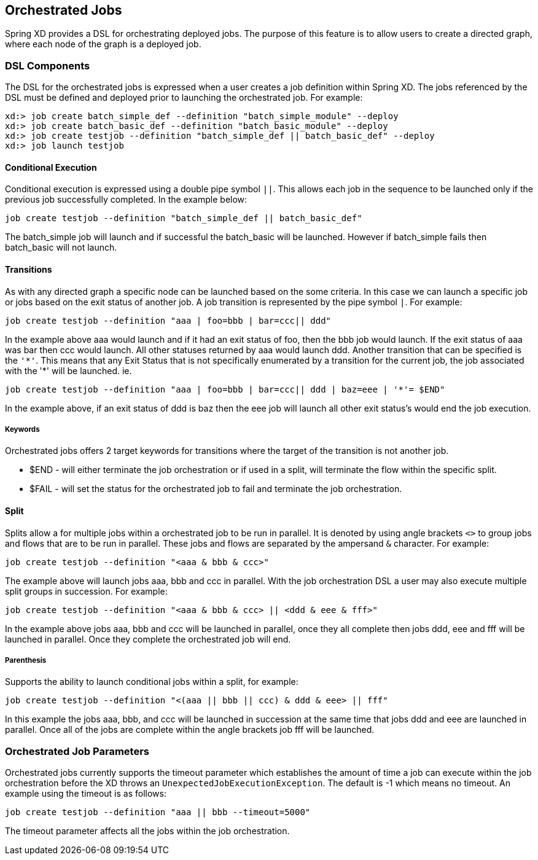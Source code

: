 [[orchestrated-jobs]]
== Orchestrated Jobs

Spring XD provides a DSL for orchestrating deployed jobs.  The purpose of this feature is
to allow users to create a directed graph, where each node of the graph is a deployed job.

=== DSL Components

The DSL for the orchestrated jobs is expressed when a user creates a job definition
within Spring XD.  The jobs referenced by the DSL must be defined and deployed prior to
launching the orchestrated job. For example:
----
xd:> job create batch_simple_def --definition "batch_simple_module" --deploy
xd:> job create batch_basic_def --definition "batch_basic_module" --deploy
xd:> job create testjob --definition "batch_simple_def || batch_basic_def" --deploy
xd:> job launch testjob
----

==== Conditional Execution

Conditional execution is expressed using a double pipe symbol `||`.  This allows  each
job in the sequence to be launched only if the previous job successfully completed.  In the example below:
----
job create testjob --definition "batch_simple_def || batch_basic_def"
----
The batch_simple job will launch and if successful the batch_basic will be launched.
However if batch_simple fails then batch_basic will not launch.

==== Transitions

As with any directed graph a specific node can be launched based on the some criteria.
In this case we can launch a specific job or jobs based on the exit status of another
job. A job transition is represented by the pipe symbol `|`.  For example:
----
job create testjob --definition "aaa | foo=bbb | bar=ccc|| ddd"
----
In the example above aaa would launch and if it had an exit status of foo, then the bbb
job would launch. If the exit status of aaa was bar then ccc would launch.  All other
statuses returned by aaa would launch ddd.
Another transition that can be specified is the `'\*'`.  This means that any Exit Status
that is not specifically enumerated by a transition for the current job, the job
associated with the '*' will be launched. ie.
----
job create testjob --definition "aaa | foo=bbb | bar=ccc|| ddd | baz=eee | '*'= $END"
----
In the example above, if an exit status of ddd is baz then the eee job will launch all
other exit status’s would end the job execution.

===== Keywords

Orchestrated jobs offers 2 target keywords for transitions where the target of the
transition is not another job.

* $END - will either terminate the job orchestration or if used in a split, will
terminate the flow within the specific split.
* $FAIL - will set the status for the orchestrated job to fail and terminate the job
orchestration.

==== Split

Splits allow a for multiple jobs within a orchestrated job to be run in parallel.
It is denoted by  using angle brackets `<>` to group jobs and flows that are to be run
in parallel.  These jobs and flows are separated by the ampersand `&` character.
For example:
----
job create testjob --definition "<aaa & bbb & ccc>"
----
The example above will launch jobs aaa, bbb and ccc in parallel.  With the job 
orchestration DSL a user may also execute multiple split groups in succession.  For example:
----
job create testjob --definition "<aaa & bbb & ccc> || <ddd & eee & fff>"
----
In the example above jobs aaa, bbb and ccc will be launched in parallel,
 once they all complete then jobs ddd, eee and fff will be launched in parallel.  
 Once they complete the orchestrated job will end.

===== Parenthesis

Supports the ability to launch conditional jobs within a split, for example:
----
job create testjob --definition "<(aaa || bbb || ccc) & ddd & eee> || fff"
----
In this example the jobs aaa, bbb, and ccc will be launched in succession at the same 
time that jobs ddd and eee are launched in parallel.  Once all of the jobs are complete 
within the angle brackets job fff will be launched.

=== Orchestrated Job Parameters

Orchestrated jobs currently supports the timeout parameter which establishes the amount 
of time a job can execute within the job orchestration before the XD throws an 
`UnexpectedJobExecutionException`.  The default is -1 which  means no timeout.  
An example using the timeout is as follows:
----
job create testjob --definition "aaa || bbb --timeout=5000"
----
The timeout parameter affects all the jobs within the job orchestration.
